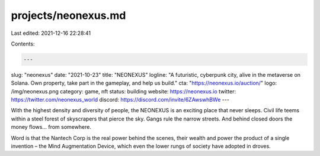projects/neonexus.md
====================

Last edited: 2021-12-16 22:28:41

Contents:

.. code-block:: md

    ---
slug: "neonexus"
date: "2021-10-23"
title: "NEONEXUS"
logline: "A futuristic, cyberpunk city, alive in the metaverse on Solana. Own property, take part in the gameplay, and help us build."
cta: "https://neonexus.io/auction/"
logo: /img/neonexus.png
category: game, nft
status: building
website: https://neonexus.io
twitter: https://twitter.com/neonexus_world
discord: https://discord.com/invite/6ZAwswhBWe
---

With the highest density and diversity of people, the NEONEXUS is an exciting place that never sleeps. Civil life teems within a steel forest of skyscrapers that pierce the sky. Gangs rule the narrow streets. And behind closed doors the money flows... from somewhere.

Word is that the Nantech Corp is the real power behind the scenes, their wealth and power the product of a single invention – the Mind Augmentation Device, which even the lower rungs of society have adopted in droves.


